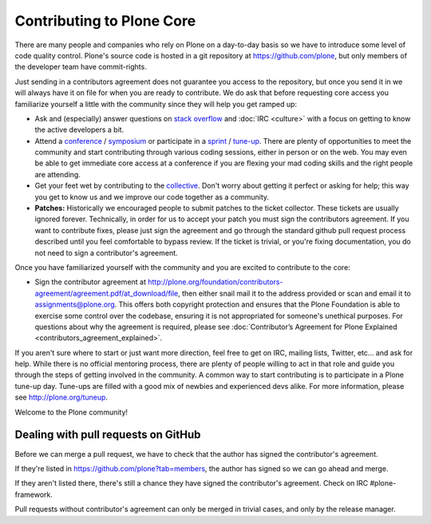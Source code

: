Contributing to Plone Core
==========================

There are many people and companies who rely on Plone on a day-to-day basis so we have to introduce some level of code quality control. Plone's source code is hosted in a git repository at  https://github.com/plone, but only members of the developer team have commit-rights. 

Just sending in a contributors agreement does not guarantee you access to the repository, but once you send it in we will always have it on file for when you are ready to contribute. We do ask that before requesting core access you familiarize yourself a little with the community since they will help you get ramped up:

* Ask and (especially) answer questions on `stack overflow <http://stackoverflow.com/>`_ and :doc:`IRC <culture>` with a focus on getting to know the active developers a bit. 

* Attend a `conference <http://plone.org/events/conferences>`_ / `symposium <http://plone.org/events/regional>`_ or participate in a `sprint <http://plone.org/events/sprints>`_ / `tune-up <http://plone.org/events/plone-tuneups>`_. There are plenty of opportunities to meet the community and start contributing through various coding sessions, either in person or on the web. You may even be able to get immediate core access at a conference if you are flexing your mad coding skills and the right people are attending.

* Get your feet wet by contributing to the `collective <http://collective.github.com/>`_. Don't worry about getting it perfect or asking for help; this way you get to know us and we improve our code together as a community. 

* **Patches:** Historically we encouraged people to submit patches to the ticket collector. These tickets are usually ignored forever. Technically, in order for us to accept your patch you must sign the contributors agreement. If you want to contribute fixes, please just sign the agreement and go through the standard github pull request process described until you feel comfortable to bypass review. If the ticket is trivial, or you're fixing documentation, you do not need to sign a contributor's agreement.

Once you have familiarized yourself with the community and you are excited to contribute to the core:

* Sign the contributor agreement at http://plone.org/foundation/contributors-agreement/agreement.pdf/at_download/file, then either snail mail it to the address provided or scan and email it to assignments@plone.org. This offers both copyright protection and ensures that the Plone Foundation is able to exercise some control over the codebase, ensuring it is not appropriated for someone's unethical purposes. For questions about why the agreement is required, please see :doc:`Contributor’s Agreement for Plone Explained <contributors_agreement_explained>`. 

If you aren't sure where to start or just want more direction, feel free to get on IRC, mailing lists, Twitter, etc... and ask for help. While there is no official mentoring process, there are plenty of people willing to act in that role and guide you through the steps of getting involved in the community. A common way to start contributing is to participate in a Plone tune-up day. Tune-ups are filled with a good mix of newbies and experienced devs alike. For more information, please see  http://plone.org/tuneup.

Welcome to the Plone community!


Dealing with pull requests on GitHub
------------------------------------

Before we can merge a pull request, we have to check that the author has signed the contributor's agreement.

If they're listed in https://github.com/plone?tab=members, the author has signed so we can go ahead and merge.

If they aren't listed there, there's still a chance they have signed the contributor's agreement.
Check on IRC #plone-framework.

Pull requests without contributor's agreement can only be merged in trivial cases, and only by the release manager.
